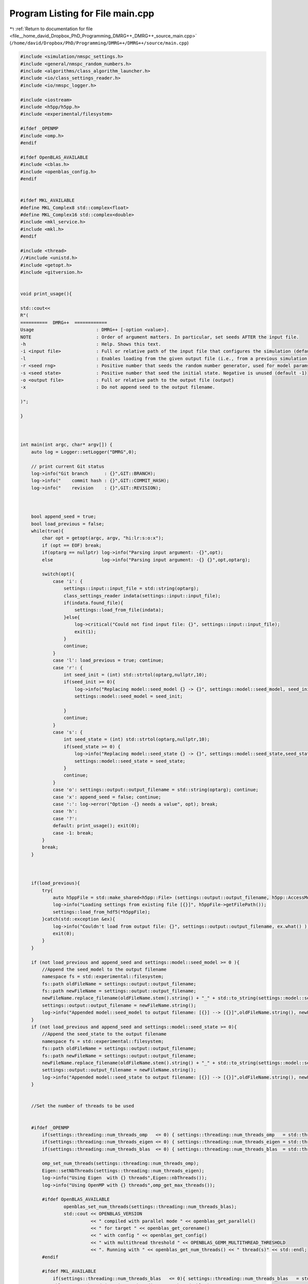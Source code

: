 
.. _program_listing_file__home_david_Dropbox_PhD_Programming_DMRG++_DMRG++_source_main.cpp:

Program Listing for File main.cpp
=================================

|exhale_lsh| :ref:`Return to documentation for file <file__home_david_Dropbox_PhD_Programming_DMRG++_DMRG++_source_main.cpp>` (``/home/david/Dropbox/PhD/Programming/DMRG++/DMRG++/source/main.cpp``)

.. |exhale_lsh| unicode:: U+021B0 .. UPWARDS ARROW WITH TIP LEFTWARDS

.. code-block:: cpp

   
   #include <simulation/nmspc_settings.h>
   #include <general/nmspc_random_numbers.h>
   #include <algorithms/class_algorithm_launcher.h>
   #include <io/class_settings_reader.h>
   #include <io/nmspc_logger.h>
   
   #include <iostream>
   #include <h5pp/h5pp.h>
   #include <experimental/filesystem>
   
   #ifdef _OPENMP
   #include <omp.h>
   #endif
   
   #ifdef OpenBLAS_AVAILABLE
   #include <cblas.h>
   #include <openblas_config.h>
   #endif
   
   
   #ifdef MKL_AVAILABLE
   #define MKL_Complex8 std::complex<float>
   #define MKL_Complex16 std::complex<double>
   #include <mkl_service.h>
   #include <mkl.h>
   #endif
   
   #include <thread>
   //#include <unistd.h>
   #include <getopt.h>
   #include <gitversion.h>
   
   
   void print_usage(){
   
   std::cout<<
   R"(
   ==========  DMRG++  ============
   Usage                       : DMRG++ [-option <value>].
   NOTE                        : Order of argument matters. In particular, set seeds AFTER the input file.
   -h                          : Help. Shows this text.
   -i <input file>             : Full or relative path of the input file that configures the simulation (default = input.cfg)
   -l                          : Enables loading from the given output file (i.e., from a previous simulation)
   -r <seed rng>               : Positive number that seeds the random number generator, used for model params (default = 1)
   -s <seed state>             : Positive number that seed the initial state. Negative is unused (default -1)
   -o <output file>            : Full or relative path to the output file (output)
   -x                          : Do not append seed to the output filename.
   
   )";
   
   }
   
   
   
   int main(int argc, char* argv[]) {
       auto log = Logger::setLogger("DMRG",0);
   
       // print current Git status
       log->info("Git branch      : {}",GIT::BRANCH);
       log->info("    commit hash : {}",GIT::COMMIT_HASH);
       log->info("    revision    : {}",GIT::REVISION);
   
   
   
       bool append_seed = true;
       bool load_previous = false;
       while(true){
           char opt = getopt(argc, argv, "hi:lr:s:o:x");
           if (opt == EOF) break;
           if(optarg == nullptr) log->info("Parsing input argument: -{}",opt);
           else                  log->info("Parsing input argument: -{} {}",opt,optarg);
   
           switch(opt){
               case 'i': {
                   settings::input::input_file = std::string(optarg);
                   class_settings_reader indata(settings::input::input_file);
                   if(indata.found_file){
                       settings::load_from_file(indata);
                   }else{
                       log->critical("Could not find input file: {}", settings::input::input_file);
                       exit(1);
                   }
                   continue;
               }
               case 'l': load_previous = true; continue;
               case 'r': {
                   int seed_init = (int) std::strtol(optarg,nullptr,10);
                   if(seed_init >= 0){
                       log->info("Replacing model::seed_model {} -> {}", settings::model::seed_model, seed_init);
                       settings::model::seed_model = seed_init;
   
                   }
                   continue;
               }
               case 's': {
                   int seed_state = (int) std::strtol(optarg,nullptr,10);
                   if(seed_state >= 0) {
                       log->info("Replacing model::seed_state {} -> {}", settings::model::seed_state,seed_state);
                       settings::model::seed_state = seed_state;
                   }
                   continue;
               }
               case 'o': settings::output::output_filename = std::string(optarg); continue;
               case 'x': append_seed = false; continue;
               case ':': log->error("Option -{} needs a value", opt); break;
               case 'h':
               case '?':
               default: print_usage(); exit(0);
               case -1: break;
           }
           break;
       }
   
   
   
       if(load_previous){
           try{
               auto h5ppFile = std::make_shared<h5pp::File> (settings::output::output_filename, h5pp::AccessMode::READONLY, h5pp::CreateMode::OPEN);
               log->info("Loading settings from existing file [{}]", h5ppFile->getFilePath());
               settings::load_from_hdf5(*h5ppFile);
           }catch(std::exception &ex){
               log->info("Couldn't load from output file: {}", settings::output::output_filename, ex.what() );
               exit(0);
           }
       }
   
       if (not load_previous and append_seed and settings::model::seed_model >= 0 ){
           //Append the seed_model to the output filename
           namespace fs = std::experimental::filesystem;
           fs::path oldFileName = settings::output::output_filename;
           fs::path newFileName = settings::output::output_filename;
           newFileName.replace_filename(oldFileName.stem().string() + "_" + std::to_string(settings::model::seed_model) + oldFileName.extension().string() );
           settings::output::output_filename = newFileName.string();
           log->info("Appended model::seed_model to output filename: [{}] --> [{}]",oldFileName.string(), newFileName.string());
       }
       if (not load_previous and append_seed and settings::model::seed_state >= 0){
           //Append the seed_state to the output filename
           namespace fs = std::experimental::filesystem;
           fs::path oldFileName = settings::output::output_filename;
           fs::path newFileName = settings::output::output_filename;
           newFileName.replace_filename(oldFileName.stem().string() + "_" + std::to_string(settings::model::seed_state) + oldFileName.extension().string() );
           settings::output::output_filename = newFileName.string();
           log->info("Appended model::seed_state to output filename: [{}] --> [{}]",oldFileName.string(), newFileName.string());
       }
   
   
       //Set the number of threads to be used
   
   
       #ifdef _OPENMP
           if(settings::threading::num_threads_omp   <= 0) { settings::threading::num_threads_omp   = std::thread::hardware_concurrency(); }
           if(settings::threading::num_threads_eigen <= 0) { settings::threading::num_threads_eigen = std::thread::hardware_concurrency(); }
           if(settings::threading::num_threads_blas  <= 0) { settings::threading::num_threads_blas  = std::thread::hardware_concurrency(); }
   
           omp_set_num_threads(settings::threading::num_threads_omp);
           Eigen::setNbThreads(settings::threading::num_threads_eigen);
           log->info("Using Eigen  with {} threads",Eigen::nbThreads());
           log->info("Using OpenMP with {} threads",omp_get_max_threads());
   
           #ifdef OpenBLAS_AVAILABLE
                   openblas_set_num_threads(settings::threading::num_threads_blas);
                   std::cout << OPENBLAS_VERSION
                             << " compiled with parallel mode " << openblas_get_parallel()
                             << " for target " << openblas_get_corename()
                             << " with config " << openblas_get_config()
                             << " with multithread threshold " << OPENBLAS_GEMM_MULTITHREAD_THRESHOLD
                             << ". Running with " << openblas_get_num_threads() << " thread(s)" << std::endl;
           #endif
   
           #ifdef MKL_AVAILABLE
               if(settings::threading::num_threads_blas   <= 0){ settings::threading::num_threads_blas   = std::thread::hardware_concurrency(); }
               mkl_set_num_threads(settings::threading::num_threads_blas);
               log->info("Using Intel MKL with {} threads", mkl_get_max_threads());
           #endif
   
       #endif
   
   
   
   
   
   
   
   
   
   
       // Seed only this once (This also takes care of srand used by Eigen
       rn::seed(settings::model::seed_model);
   
   
       //Initialize the algorithm class
       //This class stores simulation data automatically to a file specified in the input file
       class_algorithm_launcher launcher;
   
       //Run the algorithms
       launcher.run_algorithms();
   
       return 0;
   }
   
   
   
